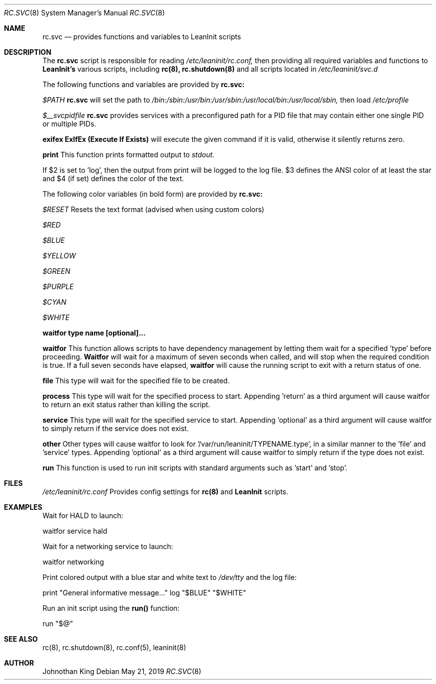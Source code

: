 .\" Copyright (c) 2018-2019 Johnothan King. All rights reserved.
.\"
.\" Permission is hereby granted, free of charge, to any person obtaining a copy
.\" of this software and associated documentation files (the "Software"), to deal
.\" in the Software without restriction, including without limitation the rights
.\" to use, copy, modify, merge, publish, distribute, sublicense, and/or sell
.\" copies of the Software, and to permit persons to whom the Software is
.\" furnished to do so, subject to the following conditions:
.\"
.\" The above copyright notice and this permission notice shall be included in all
.\" copies or substantial portions of the Software.
.\"
.\" THE SOFTWARE IS PROVIDED "AS IS", WITHOUT WARRANTY OF ANY KIND, EXPRESS OR
.\" IMPLIED, INCLUDING BUT NOT LIMITED TO THE WARRANTIES OF MERCHANTABILITY,
.\" FITNESS FOR A PARTICULAR PURPOSE AND NONINFRINGEMENT. IN NO EVENT SHALL THE
.\" AUTHORS OR COPYRIGHT HOLDERS BE LIABLE FOR ANY CLAIM, DAMAGES OR OTHER
.\" LIABILITY, WHETHER IN AN ACTION OF CONTRACT, TORT OR OTHERWISE, ARISING FROM,
.\" OUT OF OR IN CONNECTION WITH THE SOFTWARE OR THE USE OR OTHER DEALINGS IN THE
.\" SOFTWARE.
.\"
.Dd May 21, 2019
.Dt RC.SVC 8
.Os
.Sh NAME
.Nm rc.svc
.Nd provides functions and variables to
.Nm LeanInit
scripts
.Sh DESCRIPTION
The
.Nm rc.svc
script is responsible for reading
.Em /etc/leaninit/rc.conf,
then providing all required
variables and functions to
.Nm LeanInit's
various scripts, including
.Nm rc(8), rc.shutdown(8)
and all scripts located in
.Em /etc/leaninit/svc.d
.Pp

The following functions and variables are provided by
.Nm rc.svc:

.Em $PATH
.Nm rc.svc
will set the path to
.Em /bin:/sbin:/usr/bin:/usr/sbin:/usr/local/bin:/usr/local/sbin,
then load
.Em /etc/profile


.Em $__svcpidfile
.Nm rc.svc
provides services with a preconfigured path for a PID file that may contain either one single PID or multiple PIDs.


.Nm exifex
.Nm ExIfEx (Execute If Exists)
will execute the given command if it is valid, otherwise it silently returns zero.


.Nm print
This function prints formatted output to
.Em stdout.

If $2 is set to 'log', then the output from print will be logged to the log file.
$3 defines the ANSI color of at least the star and $4 (if set) defines the color of the text.

The following color variables (in bold form) are provided by
.Nm rc.svc:

.Em $RESET
Resets the text format (advised when using custom colors)

.Em $RED

.Em $BLUE

.Em $YELLOW

.Em $GREEN

.Em $PURPLE

.Em $CYAN

.Em $WHITE


.Nm waitfor type name [optional]...

.Nm waitfor
This function allows scripts to have dependency management
by letting them wait for a specified 'type' before proceeding.
.Nm Waitfor
will wait for a maximum of seven seconds when called,
and will stop when the required condition is true.
If a full seven seconds have elapsed,
.Nm waitfor
will cause the running script to exit with a return status of one.

.Nm file
This type will wait for the specified file to be created.

.Nm process
This type will wait for the specified process to start. Appending 'return' as a third argument will cause waitfor to return an exit status rather than killing the script.

.Nm service
This type will wait for the specified service to start.
Appending 'optional' as a third argument will cause waitfor to simply return if the service does not exist.

.Nm other
Other types will cause waitfor to look for '/var/run/leaninit/TYPENAME.type', in a similar manner to the 'file' and 'service' types.
Appending 'optional' as a third argument will cause waitfor to simply return if the type does not exist.


.Nm run
This function is used to run init scripts with standard arguments such as 'start' and 'stop'.
.Sh FILES
.Em /etc/leaninit/rc.conf
Provides config settings for
.Nm rc(8)
and
.Nm LeanInit
scripts.
.Sh EXAMPLES
Wait for HALD to launch:

waitfor service hald

Wait for a networking service to launch:

waitfor networking

Print colored output with a blue star and white text to
.Em /dev/tty
and the log file:

print "General informative message..." log "$BLUE" "$WHITE"

Run an init script using the
.Nm run()
function:

run "$@"
.Sh SEE ALSO
rc(8), rc.shutdown(8), rc.conf(5), leaninit(8)
.Sh AUTHOR
Johnothan King
